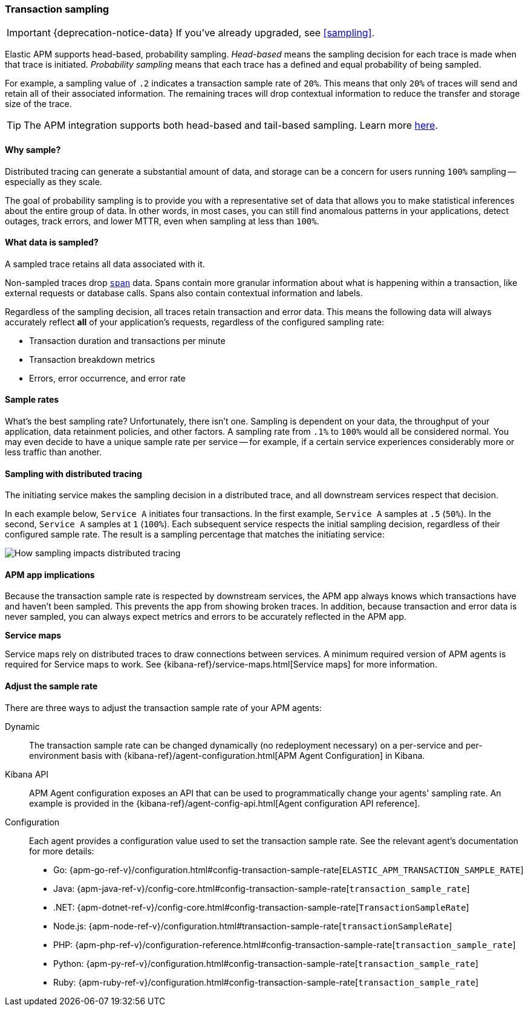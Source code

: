 [[trace-sampling]]
=== Transaction sampling

IMPORTANT: {deprecation-notice-data}
If you've already upgraded, see <<sampling>>.

Elastic APM supports head-based, probability sampling.
_Head-based_ means the sampling decision for each trace is made when that trace is initiated.
_Probability sampling_ means that each trace has a defined and equal probability of being sampled.

For example, a sampling value of `.2` indicates a transaction sample rate of `20%`.
This means that only `20%` of traces will send and retain all of their associated information.
The remaining traces will drop contextual information to reduce the transfer and storage size of the trace.

TIP: The APM integration supports both head-based and tail-based sampling.
Learn more <<sampling,here>>.

[float]
==== Why sample?

Distributed tracing can generate a substantial amount of data,
and storage can be a concern for users running `100%` sampling -- especially as they scale.

The goal of probability sampling is to provide you with a representative set of data that allows
you to make statistical inferences about the entire group of data.
In other words, in most cases, you can still find anomalous patterns in your applications, detect outages, track errors,
and lower MTTR, even when sampling at less than `100%`.

[float]
==== What data is sampled?

A sampled trace retains all data associated with it.

Non-sampled traces drop <<transaction-spans,`span`>> data.
Spans contain more granular information about what is happening within a transaction,
like external requests or database calls.
Spans also contain contextual information and labels.

Regardless of the sampling decision, all traces retain transaction and error data.
This means the following data will always accurately reflect *all* of your application's requests, regardless of the configured sampling rate:

* Transaction duration and transactions per minute
* Transaction breakdown metrics
* Errors, error occurrence, and error rate

// To turn off the sending of all data, including transaction and error data, set `active` to `false`.

[float]
==== Sample rates

What's the best sampling rate? Unfortunately, there isn't one.
Sampling is dependent on your data, the throughput of your application, data retainment policies, and other factors.
A sampling rate from `.1%` to `100%` would all be considered normal.
You may even decide to have a unique sample rate per service -- for example, if a certain service
experiences considerably more or less traffic than another.

// Regardless, cost conscious customers are likely to be fine with a lower sample rate.

[float]
==== Sampling with distributed tracing

The initiating service makes the sampling decision in a distributed trace,
and all downstream services respect that decision.

In each example below, `Service A` initiates four transactions.
In the first example, `Service A` samples at `.5` (`50%`). In the second, `Service A` samples at `1` (`100%`).
Each subsequent service respects the initial sampling decision, regardless of their configured sample rate.
The result is a sampling percentage that matches the initiating service:

image::./images/dt-sampling-example.png[How sampling impacts distributed tracing]

[float]
==== APM app implications

Because the transaction sample rate is respected by downstream services,
the APM app always knows which transactions have and haven't been sampled.
This prevents the app from showing broken traces.
In addition, because transaction and error data is never sampled,
you can always expect metrics and errors to be accurately reflected in the APM app.

*Service maps*

Service maps rely on distributed traces to draw connections between services.
A minimum required version of APM agents is required for Service maps to work.
See {kibana-ref}/service-maps.html[Service maps] for more information.

// Follow-up: Add link from https://www.elastic.co/guide/en/kibana/current/service-maps.html#service-maps-how
// to this page.

[float]
==== Adjust the sample rate

There are three ways to adjust the transaction sample rate of your APM agents:

Dynamic::
The transaction sample rate can be changed dynamically (no redeployment necessary) on a per-service and per-environment
basis with {kibana-ref}/agent-configuration.html[APM Agent Configuration] in Kibana.

Kibana API::
APM Agent configuration exposes an API that can be used to programmatically change
your agents' sampling rate.
An example is provided in the {kibana-ref}/agent-config-api.html[Agent configuration API reference].

Configuration::
Each agent provides a configuration value used to set the transaction sample rate.
See the relevant agent's documentation for more details:

* Go: {apm-go-ref-v}/configuration.html#config-transaction-sample-rate[`ELASTIC_APM_TRANSACTION_SAMPLE_RATE`]
* Java: {apm-java-ref-v}/config-core.html#config-transaction-sample-rate[`transaction_sample_rate`]
* .NET: {apm-dotnet-ref-v}/config-core.html#config-transaction-sample-rate[`TransactionSampleRate`]
* Node.js: {apm-node-ref-v}/configuration.html#transaction-sample-rate[`transactionSampleRate`]
* PHP: {apm-php-ref-v}/configuration-reference.html#config-transaction-sample-rate[`transaction_sample_rate`]
* Python: {apm-py-ref-v}/configuration.html#config-transaction-sample-rate[`transaction_sample_rate`]
* Ruby: {apm-ruby-ref-v}/configuration.html#config-transaction-sample-rate[`transaction_sample_rate`]